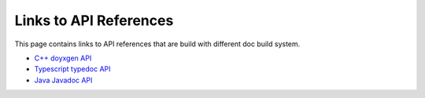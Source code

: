 ..  Licensed to the Apache Software Foundation (ASF) under one
    or more contributor license agreements.  See the NOTICE file
    distributed with this work for additional information
    regarding copyright ownership.  The ASF licenses this file
    to you under the Apache License, Version 2.0 (the
    "License"); you may not use this file except in compliance
    with the License.  You may obtain a copy of the License at

..    http://www.apache.org/licenses/LICENSE-2.0

..  Unless required by applicable law or agreed to in writing,
    software distributed under the License is distributed on an
    "AS IS" BASIS, WITHOUT WARRANTIES OR CONDITIONS OF ANY
    KIND, either express or implied.  See the License for the
    specific language governing permissions and limitations
    under the License.

Links to API References
=======================

This page contains links to API references that are build with different doc build system.

* `C++ doyxgen API <doxygen/index.html>`_
* `Typescript typedoc API <typedoc/index.html>`_
* `Java Javadoc API <javadoc/index.html>`_
